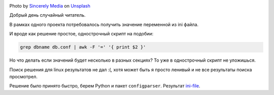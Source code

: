 .. title: Получаем значения из ini files
.. slug: parse-ini-file
.. date: 2021-03-02 07:27:07 UTC+03:00
.. tags: linux, python
.. category: utils
.. link:
.. description:
.. type: text
.. author: Sergey <DerNitro> Utkin
.. previewimage: /images/posts/ini-file/sincerely-media-m8GQrw9dop0-unsplash.jpg


.. _Sincerely Media: https://unsplash.com/@sincerelymedia?utm_source=unsplash&utm_medium=referral&utm_content=creditCopyText
.. _Unsplash: https://unsplash.com/s/photos/file?utm_source=unsplash&utm_medium=referral&utm_content=creditCopyText
.. _ini-file: https://github.com/DerNitro/ini-file

.. |PostImage| image:: /images/posts/ini-file/sincerely-media-m8GQrw9dop0-unsplash.jpg
    :width: 40%
    :target: `Sincerely Media`_

.. |PostImageTitle| replace:: Photo by `Sincerely Media`_ on Unsplash_

|PostImage|

|PostImageTitle|

Добрый день случайный читатель.

В рамках одного проекта потребовалось получить значение переменной из ini файла.

И вроде как решение простое, однострочный скрипт на подобии:

.. code-block:: bash

    grep dbname db.conf | awk -F '=' '{ print $2 }'

Но что делать если значений будет несколько в разных секциях?
То уже в однострочный скрипт не уложишься.

Поиск решения для linux результатов не дал :(, хотя может быть я просто ленивый
и не все результаты поиска просмотрел.

Решение было принято быстро, берем Python и пакет ``configparser``. Результат
ini-file_.
